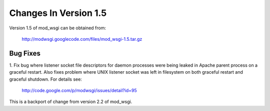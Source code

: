 ======================
Changes In Version 1.5
======================

Version 1.5 of mod_wsgi can be obtained from:

  http://modwsgi.googlecode.com/files/mod_wsgi-1.5.tar.gz

Bug Fixes
---------

1. Fix bug where listener socket file descriptors for daemon processes were
being leaked in Apache parent process on a graceful restart. Also fixes
problem where UNIX listener socket was left in filesystem on both graceful
restart and graceful shutdown. For details see:

  http://code.google.com/p/modwsgi/issues/detail?id=95

This is a backport of change from version 2.2 of mod_wsgi.
